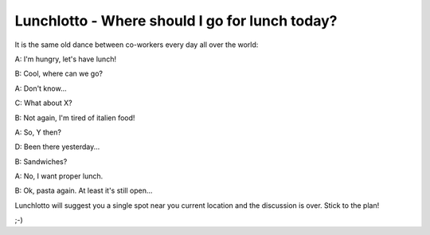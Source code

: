 -----------------------------------------------
Lunchlotto - Where should I go for lunch today? 
-----------------------------------------------

It is the same old dance between co-workers every day all over the world: 

A: I'm hungry, let's have lunch! 

B: Cool, where can we go?

A: Don't know...

C: What about X?

B: Not again, I'm tired of italien food!

A: So, Y then?

D: Been there yesterday...

B: Sandwiches?

A: No, I want proper lunch.

B: Ok, pasta again. At least it's still open... 


Lunchlotto will suggest you a single spot near you current
location and the discussion is over. Stick to the plan!


;-)